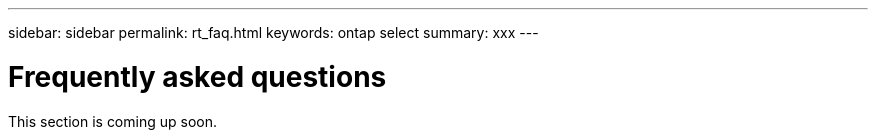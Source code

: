 ---
sidebar: sidebar
permalink: rt_faq.html
keywords: ontap select
summary: xxx
---

= Frequently asked questions
:hardbreaks:
:nofooter:
:icons: font
:linkattrs:
:imagesdir: ./media/

[.lead]
This section is coming up soon.
